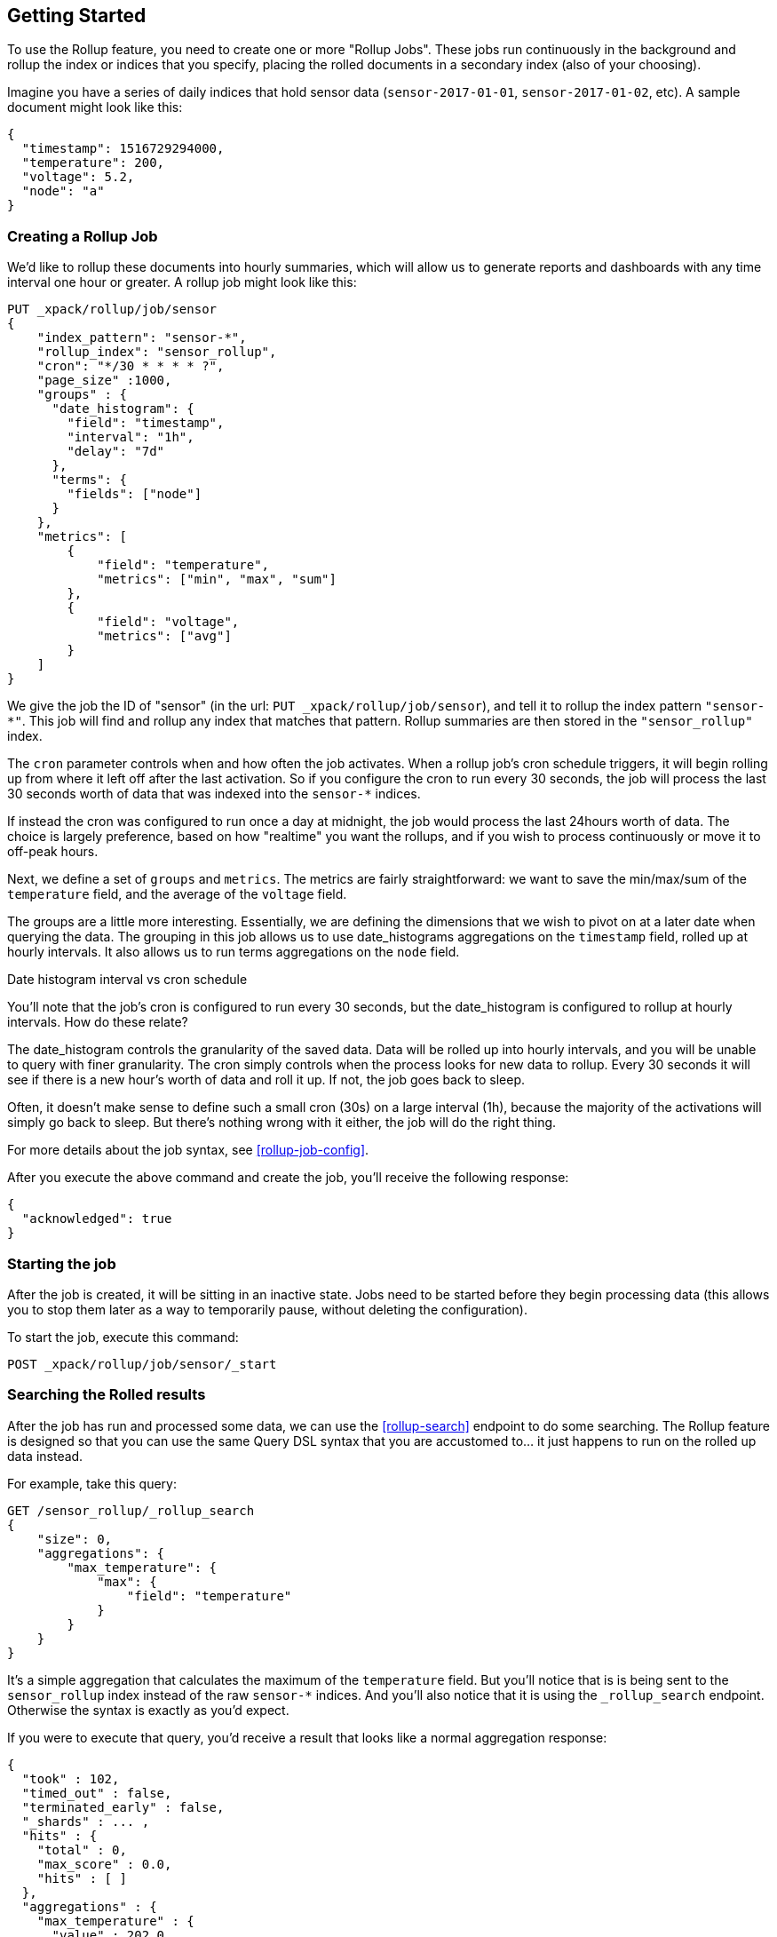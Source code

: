 [[rollup-getting-started]]
== Getting Started

To use the Rollup feature, you need to create one or more "Rollup Jobs".  These jobs run continuously in the background
and rollup the index or indices that you specify, placing the rolled documents in a secondary index (also of your choosing).

Imagine you have a series of daily indices that hold sensor data (`sensor-2017-01-01`, `sensor-2017-01-02`, etc).  A sample document might
look like this:

[source,js]
--------------------------------------------------
{
  "timestamp": 1516729294000,
  "temperature": 200,
  "voltage": 5.2,
  "node": "a"
}
--------------------------------------------------
// NOTCONSOLE

[float]
=== Creating a Rollup Job

We'd like to rollup these documents into hourly summaries, which will allow us to generate reports and dashboards with any time interval
one hour or greater.  A rollup job might look like this:

[source,js]
--------------------------------------------------
PUT _xpack/rollup/job/sensor
{
    "index_pattern": "sensor-*",
    "rollup_index": "sensor_rollup",
    "cron": "*/30 * * * * ?",
    "page_size" :1000,
    "groups" : {
      "date_histogram": {
        "field": "timestamp",
        "interval": "1h",
        "delay": "7d"
      },
      "terms": {
        "fields": ["node"]
      }
    },
    "metrics": [
        {
            "field": "temperature",
            "metrics": ["min", "max", "sum"]
        },
        {
            "field": "voltage",
            "metrics": ["avg"]
        }
    ]
}
--------------------------------------------------
// CONSOLE
// TEST[setup:sensor_index]

We give the job the ID of "sensor" (in the url: `PUT _xpack/rollup/job/sensor`), and tell it to rollup the index pattern `"sensor-*"`.
This job will find and rollup any index that matches that pattern. Rollup summaries are then stored in the `"sensor_rollup"` index.

The `cron` parameter controls when and how often the job activates.  When a rollup job's cron schedule triggers, it will begin rolling up
from where it left off after the last activation.  So if you configure the cron to run every 30 seconds, the job will process the last 30
seconds worth of data that was indexed into the `sensor-*` indices.

If instead the cron was configured to run once a day at midnight, the job would process the last 24hours worth of data.  The choice is largely
preference, based on how "realtime" you want the rollups, and if you wish to process continuously or move it to off-peak hours.

Next, we define a set of `groups` and `metrics`.  The metrics are fairly straightforward: we want to save the min/max/sum of the `temperature`
field, and the average of the `voltage` field.

The groups are a little more interesting.  Essentially, we are defining the dimensions that we wish to pivot on at a later date when
querying the data.  The grouping in this job allows us to use date_histograms aggregations on the `timestamp` field, rolled up at hourly intervals.
It also allows us to run terms aggregations on the `node` field.

.Date histogram interval vs cron schedule
**********************************
You'll note that the job's cron is configured to run every 30 seconds, but the date_histogram is configured to
rollup at hourly intervals.  How do these relate?

The date_histogram controls the granularity of the saved data.  Data will be rolled up into hourly intervals, and you will be unable
to query with finer granularity.  The cron simply controls when the process looks for new data to rollup.  Every 30 seconds it will see
if there is a new hour's worth of data and roll it up.  If not, the job goes back to sleep.

Often, it doesn't make sense to define such a small cron (30s) on a large interval (1h), because the majority of the activations will
simply go back to sleep.  But there's nothing wrong with it either, the job will do the right thing.

**********************************

For more details about the job syntax, see <<rollup-job-config>>.


After you execute the above command and create the job, you'll receive the following response:

[source,js]
----
{
  "acknowledged": true
}
----
// TESTRESPONSE

[float]
=== Starting the job

After the job is created, it will be sitting in an inactive state.  Jobs need to be started before they begin processing data (this allows
you to stop them later as a way to temporarily pause, without deleting the configuration).

To start the job, execute this command:

[source,js]
--------------------------------------------------
POST _xpack/rollup/job/sensor/_start
--------------------------------------------------
// CONSOLE
// TEST[setup:sensor_rollup_job]

[float]
=== Searching the Rolled results

After the job has run and processed some data, we can use the <<rollup-search>> endpoint to do some searching.  The Rollup feature is designed
so that you can use the same Query DSL syntax that you are accustomed to... it just happens to run on the rolled up data instead.

For example, take this query:

[source,js]
--------------------------------------------------
GET /sensor_rollup/_rollup_search
{
    "size": 0,
    "aggregations": {
        "max_temperature": {
            "max": {
                "field": "temperature"
            }
        }
    }
}
--------------------------------------------------
// CONSOLE
// TEST[setup:sensor_prefab_data]

It's a simple aggregation that calculates the maximum of the `temperature` field.  But you'll notice that is is being sent to the `sensor_rollup`
index instead of the raw `sensor-*` indices.  And you'll also notice that it is using the `_rollup_search` endpoint.  Otherwise the syntax
is exactly as you'd expect.

If you were to execute that query, you'd receive a result that looks like a normal aggregation response:

[source,js]
----
{
  "took" : 102,
  "timed_out" : false,
  "terminated_early" : false,
  "_shards" : ... ,
  "hits" : {
    "total" : 0,
    "max_score" : 0.0,
    "hits" : [ ]
  },
  "aggregations" : {
    "max_temperature" : {
      "value" : 202.0
    }
  }
}
----
// TESTRESPONSE[s/"took" : 102/"took" : $body.$_path/]
// TESTRESPONSE[s/"_shards" : \.\.\. /"_shards" : $body.$_path/]

The only notable difference is that Rollup search results have zero `hits`, because we aren't really searching the original, live data any
more.  Otherwise it's identical syntax.

There are a few interesting takeaways here.  Firstly, even though the data was rolled up with hourly intervals and partitioned by
node name, the query we ran is just calculating the max temperature across all documents.  The `groups` that were configured in the job
are not mandatory elements of a query, they are just extra dimensions you can partition on.  Second, the request and response syntax
is nearly identical to normal DSL, making it easy to integrate into dashboards and applications.

Finally, we can use those grouping fields we defined to construct a more complicated query:

[source,js]
--------------------------------------------------
GET /sensor_rollup/_rollup_search
{
    "size": 0,
    "aggregations": {
        "timeline": {
            "date_histogram": {
                "field": "timestamp",
                "interval": "7d"
            },
            "aggs": {
                "nodes": {
                    "terms": {
                        "field": "node"
                    },
                    "aggs": {
                        "max_temperature": {
                            "max": {
                                "field": "temperature"
                            }
                        },
                        "avg_voltage": {
                            "avg": {
                                "field": "voltage"
                            }
                        }
                    }
                }
            }
        }
    }
}
--------------------------------------------------
// CONSOLE
// TEST[setup:sensor_prefab_data]

Which returns a corresponding response:

[source,js]
----
{
  "took" : 93,
  "timed_out" : false,
  "terminated_early" : false,
  "_shards" : ... ,
  "hits" : {
    "total" : 0,
    "max_score" : 0.0,
    "hits" : [ ]
  },
  "aggregations" : {
    "timeline" : {
      "meta" : { },
      "buckets" : [
        {
          "key_as_string" : "2018-01-18T00:00:00.000Z",
          "key" : 1516233600000,
          "doc_count" : 6,
          "nodes" : {
            "doc_count_error_upper_bound" : 0,
            "sum_other_doc_count" : 0,
            "buckets" : [
              {
                "key" : "a",
                "doc_count" : 2,
                "max_temperature" : {
                  "value" : 202.0
                },
                "avg_voltage" : {
                  "value" : 5.1499998569488525
                }
              },
              {
                "key" : "b",
                "doc_count" : 2,
                "max_temperature" : {
                  "value" : 201.0
                },
                "avg_voltage" : {
                  "value" : 5.700000047683716
                }
              },
              {
                "key" : "c",
                "doc_count" : 2,
                "max_temperature" : {
                  "value" : 202.0
                },
                "avg_voltage" : {
                  "value" : 4.099999904632568
                }
              }
            ]
          }
        }
      ]
    }
  }
}
----
// TESTRESPONSE[s/"took" : 93/"took" : $body.$_path/]
// TESTRESPONSE[s/"_shards" : \.\.\. /"_shards" : $body.$_path/]

In addition to being more complicated (date histogram and a terms aggregation, plus an additional average metric), you'll notice
the date_histogram uses a `7d` interval instead of `1h`.

[float]
=== Conclusion

This quickstart should have provided a concise overview of the core functionality that Rollup exposes.  There are more tips and things
to consider when setting up Rollups, which you can find throughout the rest of this section.  You may also explore the <<rollup-api-quickref,REST API>>
for an overview of what is available.

